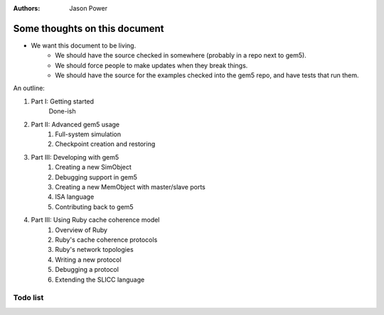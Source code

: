 :authors: Jason Power


------------------------------
Some thoughts on this document
------------------------------

* We want this document to be living.
   * We should have the source checked in somewhere (probably in a repo next to gem5).
   * We should force people to make updates when they break things.
   * We should have the source for the examples checked into the gem5 repo, and have tests that run them.

An outline:

#. Part I: Getting started
    Done-ish
#. Part II: Advanced gem5 usage
    #. Full-system simulation
    #. Checkpoint creation and restoring
#. Part III: Developing with gem5
    #. Creating a new SimObject
    #. Debugging support in gem5
    #. Creating a new MemObject with master/slave ports
    #. ISA language
    #. Contributing back to gem5
#. Part III: Using Ruby cache coherence model
    #. Overview of Ruby
    #. Ruby's cache coherence protocols
    #. Ruby's network topologies
    #. Writing a new protocol
    #. Debugging a protocol
    #. Extending the SLICC language


Todo list
~~~~~~~~~

.. todolist::

